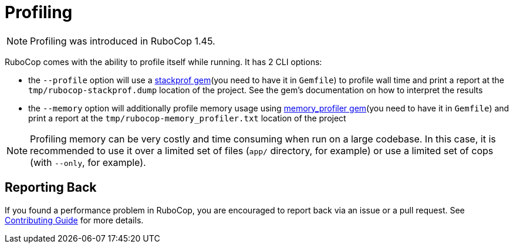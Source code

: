 = Profiling

NOTE: Profiling was introduced in RuboCop 1.45.

RuboCop comes with the ability to profile itself while running. It has 2 CLI options:

* the `--profile` option will use a https://github.com/tmm1/stackprof[stackprof gem](you need to have it in `Gemfile`) to profile wall time and print a report at the `tmp/rubocop-stackprof.dump` location of the project. See the gem's documentation on how to interpret the results
* the `--memory` option will additionally profile memory usage using https://github.com/SamSaffron/memory_profiler[memory_profiler gem](you need to have it in `Gemfile`) and print a report at the `tmp/rubocop-memory_profiler.txt` location of the project

NOTE: Profiling memory can be very costly and time consuming when run on a large codebase. In this case, it is recommended to use it over a limited set of files (`app/` directory, for example) or use a limited set of cops (with `--only`, for example).

== Reporting Back

If you found a performance problem in RuboCop, you are encouraged to report back via an issue or a pull request. See xref:contributing.adoc[Contributing Guide] for more details.
